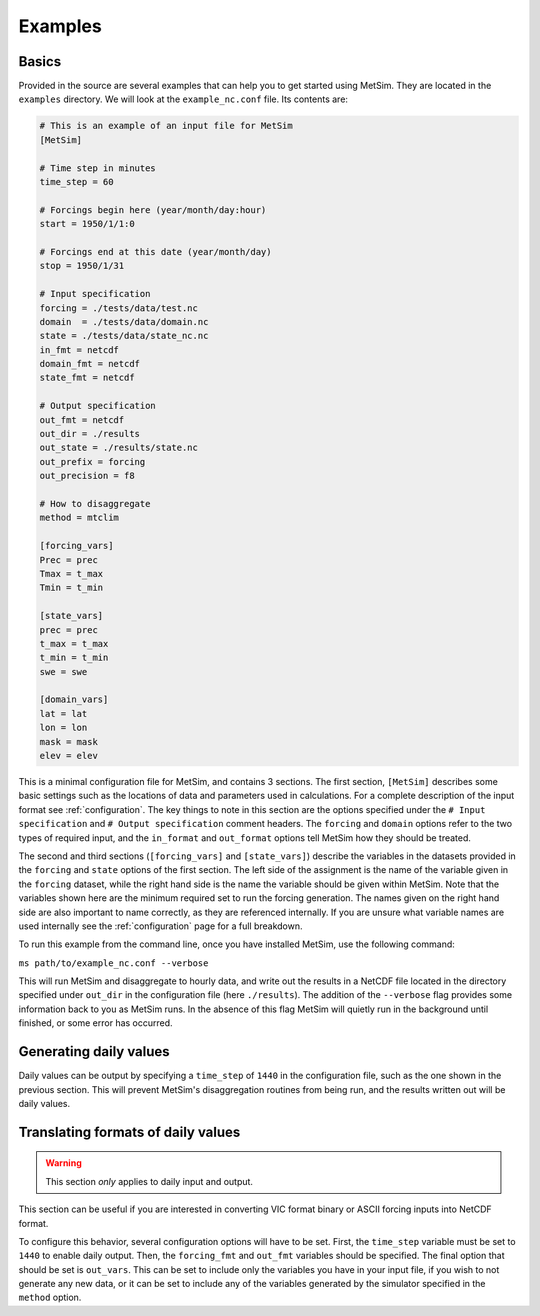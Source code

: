 .. _examples:

Examples
========

Basics
------
Provided in the source are several examples that can help you to
get started using MetSim. They are located in the ``examples``
directory.  We will look at the ``example_nc.conf`` file.  Its
contents are:

.. code-block:: ini

    # This is an example of an input file for MetSim
    [MetSim]

    # Time step in minutes
    time_step = 60

    # Forcings begin here (year/month/day:hour)
    start = 1950/1/1:0

    # Forcings end at this date (year/month/day)
    stop = 1950/1/31

    # Input specification
    forcing = ./tests/data/test.nc
    domain  = ./tests/data/domain.nc
    state = ./tests/data/state_nc.nc
    in_fmt = netcdf
    domain_fmt = netcdf
    state_fmt = netcdf

    # Output specification
    out_fmt = netcdf
    out_dir = ./results
    out_state = ./results/state.nc
    out_prefix = forcing
    out_precision = f8

    # How to disaggregate
    method = mtclim

    [forcing_vars]
    Prec = prec
    Tmax = t_max
    Tmin = t_min

    [state_vars]
    prec = prec
    t_max = t_max
    t_min = t_min
    swe = swe

    [domain_vars]
    lat = lat
    lon = lon
    mask = mask
    elev = elev

This is a minimal configuration file for MetSim, and contains 3 sections.  The
first section, ``[MetSim]`` describes some basic settings such as the locations
of data and parameters used in calculations.  For a complete description of the
input format see :ref:`configuration`.  The key things to note in this section
are the options specified under the ``# Input specification`` and ``# Output
specification`` comment headers.  The ``forcing`` and ``domain`` options refer
to the two types of required input, and the ``in_format`` and ``out_format``
options tell MetSim how they should be treated.

The second and third sections (``[forcing_vars]`` and ``[state_vars]``) describe the variables in the
datasets provided in the ``forcing`` and ``state`` options of the first section.
The left side of the assignment is the name of the variable given
in the ``forcing`` dataset, while the right hand side is the
name the variable should be given within MetSim.  Note that the
variables shown here are the minimum required set to run the
forcing generation. The names given on the right hand side are
also important to name correctly, as they are referenced internally.
If you are unsure what variable names are used internally see the
:ref:`configuration` page for a full breakdown.

To run this example from the command line, once you have installed
MetSim, use the following command:

``ms path/to/example_nc.conf --verbose``

This will run MetSim and disaggregate to hourly data, and write
out the results in a NetCDF file located in the directory specified
under ``out_dir`` in the configuration file (here ``./results``).
The addition of the ``--verbose`` flag provides some
information back to you as MetSim runs.  In the absence of this
flag MetSim will quietly run in the background until finished, or
some error has occurred.


Generating daily values
-----------------------
Daily values can be output by specifying a ``time_step`` of ``1440`` in the
configuration file, such as the one shown in the previous section. This will
prevent MetSim's disaggregation routines from being run, and the results written
out will be daily values.

Translating formats of daily values
-----------------------------------

.. warning:: This section `only` applies to daily input and output.

This section can be useful if you are interested in converting VIC format binary
or ASCII forcing inputs into NetCDF format.

To configure this behavior, several configuration options will have to be set.
First, the ``time_step`` variable must be set to ``1440`` to enable daily output.
Then, the ``forcing_fmt`` and ``out_fmt`` variables should be specified. The final
option that should be set is ``out_vars``.  This can be set to include only the
variables you have in your input file, if you wish to not generate any new data,
or it can be set to include any of the variables generated by the simulator
specified in the ``method`` option.
